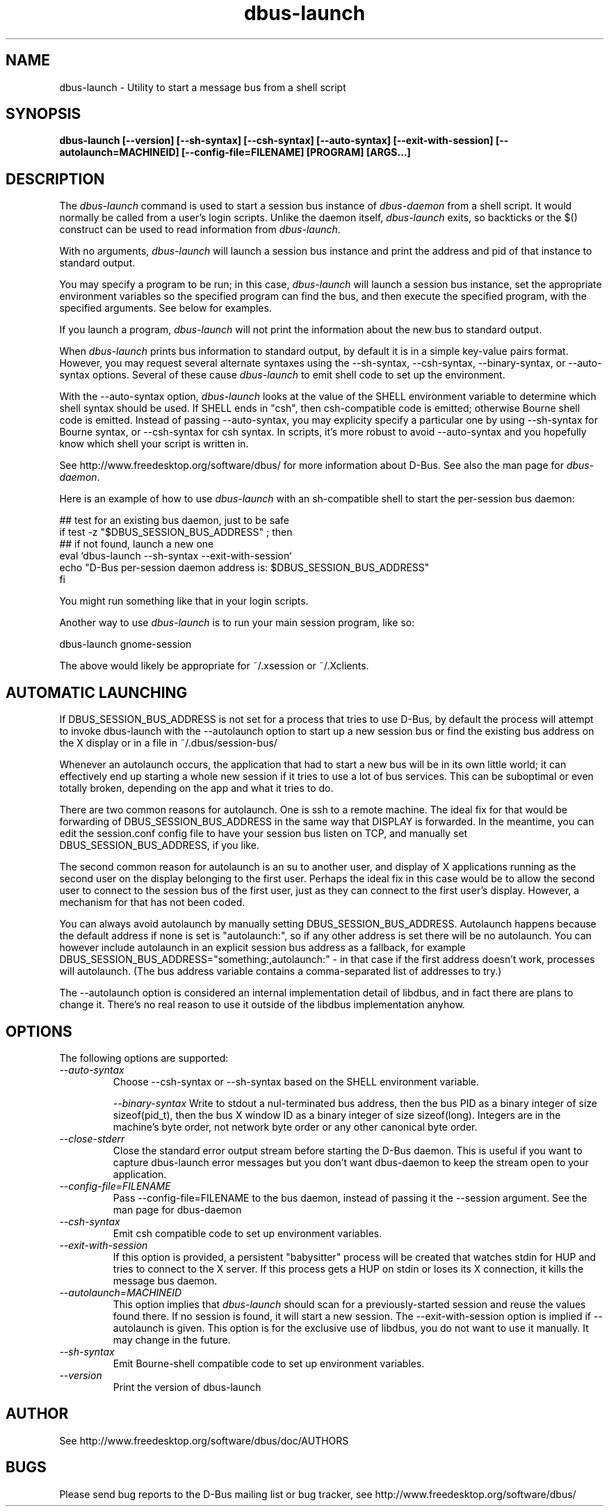 .\" 
.\" dbus\-launch manual page.
.\" Copyright (C) 2003 Red Hat, Inc.
.\"
.TH dbus\-launch 1
.SH NAME
dbus\-launch \- Utility to start a message bus from a shell script
.SH SYNOPSIS
.PP
.B dbus\-launch [\-\-version] [\-\-sh\-syntax] [\-\-csh\-syntax] [\-\-auto\-syntax] [\-\-exit\-with\-session] [\-\-autolaunch=MACHINEID] [\-\-config\-file=FILENAME] [PROGRAM] [ARGS...]

.SH DESCRIPTION

The \fIdbus\-launch\fP command is used to start a session bus 
instance of \fIdbus\-daemon\fP from a shell script.
It would normally be called from a user's login
scripts. Unlike the daemon itself, \fIdbus\-launch\fP exits, so
backticks or the $() construct can be used to read information from
\fIdbus\-launch\fP.

With no arguments, \fIdbus\-launch\fP will launch a session bus
instance and print the address and pid of that instance to standard
output.

You may specify a program to be run; in this case, \fIdbus\-launch\fP
will launch a session bus instance, set the appropriate environment
variables so the specified program can find the bus, and then execute the
specified program, with the specified arguments.  See below for
examples.

If you launch a program, \fIdbus\-launch\fP will not print the
information about the new bus to standard output.

When \fIdbus\-launch\fP prints bus information to standard output, by
default it is in a simple key\-value pairs format. However, you may 
request several alternate syntaxes using the \-\-sh\-syntax, \-\-csh\-syntax,
\-\-binary\-syntax, or
\-\-auto\-syntax options. Several of these cause \fIdbus\-launch\fP to emit shell code
to set up the environment.

With the \-\-auto\-syntax option, \fIdbus\-launch\fP looks at the value
of the SHELL environment variable to determine which shell syntax
should be used.  If SHELL ends in "csh", then csh\-compatible code is
emitted; otherwise Bourne shell code is emitted.  Instead of passing
\-\-auto\-syntax, you may explicity specify a particular one by using
\-\-sh\-syntax for Bourne syntax, or \-\-csh\-syntax for csh syntax.
In scripts, it's more robust to avoid \-\-auto\-syntax and you hopefully
know which shell your script is written in.

.PP
See http://www.freedesktop.org/software/dbus/ for more information
about D\-Bus. See also the man page for \fIdbus\-daemon\fP.

.PP
Here is an example of how to use \fIdbus\-launch\fP with an 
sh\-compatible shell to start the per\-session bus daemon:
.nf

  ## test for an existing bus daemon, just to be safe
  if test \-z "$DBUS_SESSION_BUS_ADDRESS" ; then
      ## if not found, launch a new one
      eval `dbus\-launch \-\-sh\-syntax \-\-exit\-with\-session`
      echo "D\-Bus per\-session daemon address is: $DBUS_SESSION_BUS_ADDRESS"
  fi

.fi
You might run something like that in your login scripts.

.PP
Another way to use \fIdbus\-launch\fP is to run your main session
program, like so:
.nf

dbus\-launch gnome\-session

.fi
The above would likely be appropriate for ~/.xsession or ~/.Xclients.

.SH AUTOMATIC LAUNCHING

.PP
If DBUS_SESSION_BUS_ADDRESS is not set for a process that tries to use
D\-Bus, by default the process will attempt to invoke dbus\-launch with
the \-\-autolaunch option to start up a new session bus or find the 
existing bus address on the X display or in a file in
~/.dbus/session\-bus/

.PP
Whenever an autolaunch occurs, the application that had to
start a new bus will be in its own little world; it can effectively
end up starting a whole new session if it tries to use a lot of 
bus services. This can be suboptimal or even totally broken, depending
on the app and what it tries to do.

.PP
There are two common reasons for autolaunch. One is ssh to a remote
machine. The ideal fix for that would be forwarding of
DBUS_SESSION_BUS_ADDRESS in the same way that DISPLAY is forwarded.
In the meantime, you can edit the session.conf config file to 
have your session bus listen on TCP, and manually set
DBUS_SESSION_BUS_ADDRESS, if you like.

.PP
The second common reason for autolaunch is an su to another user, and
display of X applications running as the second user on the display
belonging to the first user. Perhaps the ideal fix in this case
would be to allow the second user to connect to the session bus of the
first user, just as they can connect to the first user's display.
However, a mechanism for that has not been coded.

.PP
You can always avoid autolaunch by manually setting
DBUS_SESSION_BUS_ADDRESS. Autolaunch happens because the default
address if none is set is "autolaunch:", so if any other address is
set there will be no autolaunch. You can however include autolaunch in
an explicit session bus address as a fallback, for example
DBUS_SESSION_BUS_ADDRESS="something:,autolaunch:" \- in that case if
the first address doesn't work, processes will autolaunch. (The bus
address variable contains a comma\-separated list of addresses to try.)

.PP
The \-\-autolaunch option is considered an internal implementation
detail of libdbus, and in fact there are plans to change it. There's
no real reason to use it outside of the libdbus implementation anyhow.

.SH OPTIONS
The following options are supported:
.TP
.I "\-\-auto\-syntax"
Choose \-\-csh\-syntax or \-\-sh\-syntax based on the SHELL environment variable.

.I "\-\-binary\-syntax"
Write to stdout a nul\-terminated bus address, then the bus PID as a
binary integer of size sizeof(pid_t), then the bus X window ID as a
binary integer of size sizeof(long). Integers are in the machine's
byte order, not network byte order or any other canonical byte order.

.TP
.I "\-\-close\-stderr"
Close the standard error output stream before starting the D\-Bus
daemon. This is useful if you want to capture dbus\-launch error
messages but you don't want dbus\-daemon to keep the stream open to
your application.

.TP
.I "\-\-config\-file=FILENAME"
Pass \-\-config\-file=FILENAME to the bus daemon, instead of passing it 
the \-\-session argument. See the man page for dbus\-daemon

.TP
.I "\-\-csh\-syntax"
Emit csh compatible code to set up environment variables.

.TP
.I "\-\-exit\-with\-session"
If this option is provided, a persistent "babysitter" process will be 
created that watches stdin for HUP and tries to connect to the X
server. If this process gets a HUP on stdin or loses its X connection,
it kills the message bus daemon.

.TP
.I "\-\-autolaunch=MACHINEID"
This option implies that \fIdbus\-launch\fP should scan for a
previously\-started session and reuse the values found there. If no
session is found, it will start a new session. The
\-\-exit\-with\-session option is implied if \-\-autolaunch is given.
This option is for the exclusive use of libdbus, you do not want to
use it manually. It may change in the future.

.TP
.I "\-\-sh\-syntax"
Emit Bourne\-shell compatible code to set up environment variables.

.TP
.I "\-\-version"
Print the version of dbus\-launch

.SH AUTHOR
See http://www.freedesktop.org/software/dbus/doc/AUTHORS

.SH BUGS
Please send bug reports to the D\-Bus mailing list or bug tracker,
see http://www.freedesktop.org/software/dbus/

